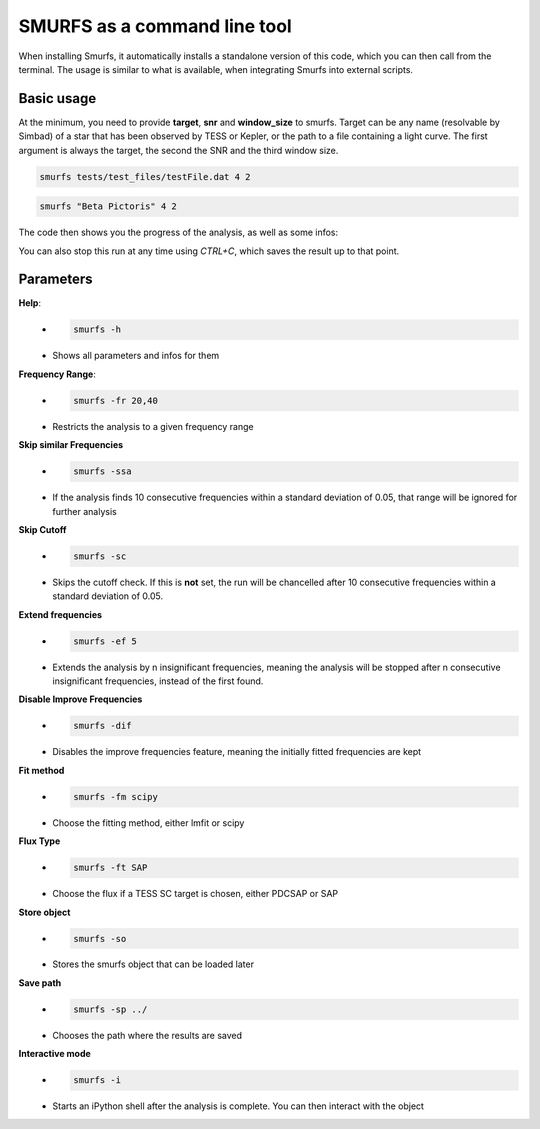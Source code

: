 SMURFS as a command line tool
=============================

When installing Smurfs, it automatically installs a standalone version of this
code, which you can then call from the terminal. The usage is similar to what
is available, when integrating Smurfs into external scripts.

Basic usage
-----------
At the minimum, you need to provide **target**, **snr** and **window_size**
to smurfs. Target can be any name (resolvable by Simbad) of a star that
has been observed by TESS or Kepler, or the path to a file containing
a light curve. The first argument is always the target, the second the SNR and
the third window size.

.. code-block:: guess

    smurfs tests/test_files/testFile.dat 4 2

.. code-block:: guess

    smurfs "Beta Pictoris" 4 2

The code then shows you the progress of the analysis, as well as some infos:

.. image:: https://raw.githubusercontent.com/MarcoMuellner/SMURFS/rework/docs/source/images/output.png

You can also stop this run at any time using *CTRL+C*, which saves the result
up to that point.

Parameters
----------

**Help**:
    - .. code-block:: guess

         smurfs -h
    - Shows all parameters and infos for them

**Frequency Range**:
    - .. code-block:: guess

        smurfs -fr 20,40
    - Restricts the analysis to a given frequency range

**Skip similar Frequencies**
    - .. code-block:: guess

        smurfs -ssa
    - If the analysis finds 10 consecutive frequencies within a standard deviation of 0.05, that range will be ignored for further analysis

**Skip Cutoff**
    - .. code-block:: guess

        smurfs -sc
    - Skips the cutoff check. If this is **not** set, the run will be chancelled after 10 consecutive frequencies within a standard deviation of 0.05.

**Extend frequencies**
    - .. code-block:: guess

        smurfs -ef 5
    - Extends the analysis by n insignificant frequencies, meaning the analysis will be stopped after n consecutive insignificant frequencies, instead of the first found.

**Disable Improve Frequencies**
    - .. code-block:: guess

        smurfs -dif
    - Disables the improve frequencies feature, meaning the initially fitted frequencies are kept

**Fit method**
    - .. code-block:: guess

        smurfs -fm scipy
    - Choose the fitting method, either lmfit or scipy

**Flux Type**
    - .. code-block:: guess

        smurfs -ft SAP
    - Choose the flux if a TESS SC target is chosen, either PDCSAP or SAP

**Store object**
    - .. code-block:: guess

        smurfs -so
    - Stores the smurfs object that can be loaded later

**Save path**
    - .. code-block:: guess

        smurfs -sp ../
    - Chooses the path where the results are saved

**Interactive mode**
    - .. code-block:: guess

        smurfs -i
    - Starts an iPython shell after the analysis is complete. You can then interact with the object




